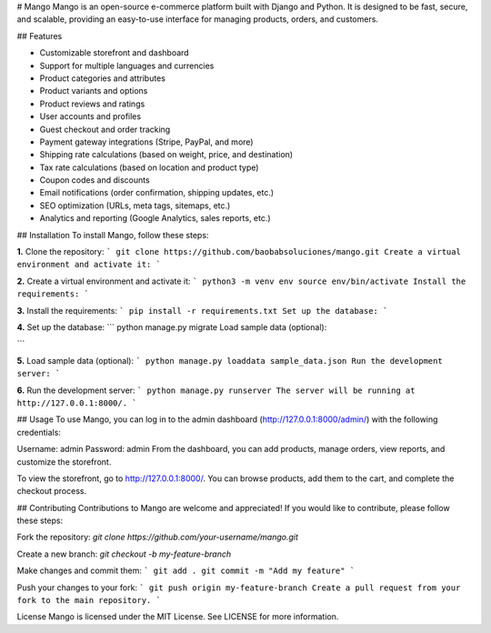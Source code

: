 # Mango
Mango is an open-source e-commerce platform built with Django and Python. It is designed to be fast, secure, and scalable, providing an easy-to-use interface for managing products, orders, and customers.

## Features

- Customizable storefront and dashboard
- Support for multiple languages and currencies
- Product categories and attributes
- Product variants and options
- Product reviews and ratings
- User accounts and profiles
- Guest checkout and order tracking
- Payment gateway integrations (Stripe, PayPal, and more)
- Shipping rate calculations (based on weight, price, and destination)
- Tax rate calculations (based on location and product type)
- Coupon codes and discounts
- Email notifications (order confirmation, shipping updates, etc.)
- SEO optimization (URLs, meta tags, sitemaps, etc.)
- Analytics and reporting (Google Analytics, sales reports, etc.)


## Installation
To install Mango, follow these steps:

**1.** Clone the repository:
```
git clone https://github.com/baobabsoluciones/mango.git
Create a virtual environment and activate it:
```


**2.** Create a virtual environment and activate it:
```
python3 -m venv env
source env/bin/activate
Install the requirements:
```


**3.** Install the requirements:
```
pip install -r requirements.txt
Set up the database:
```

**4.** Set up the database:
```
python manage.py migrate
Load sample data (optional):

```

**5.** Load sample data (optional):
```
python manage.py loaddata sample_data.json
Run the development server:
```

**6.** Run the development server:
```
python manage.py runserver
The server will be running at http://127.0.0.1:8000/.
```

## Usage
To use Mango, you can log in to the admin dashboard (http://127.0.0.1:8000/admin/) with the following credentials:

Username: admin
Password: admin
From the dashboard, you can add products, manage orders, view reports, and customize the storefront.

To view the storefront, go to http://127.0.0.1:8000/. You can browse products, add them to the cart, and complete the checkout process.

## Contributing
Contributions to Mango are welcome and appreciated! If you would like to contribute, please follow these steps:

Fork the repository:
`git clone https://github.com/your-username/mango.git`

Create a new branch:
`git checkout -b my-feature-branch`

Make changes and commit them:
```
git add .
git commit -m "Add my feature"
```


Push your changes to your fork:
```
git push origin my-feature-branch
Create a pull request from your fork to the main repository.
```

License
Mango is licensed under the MIT License. See LICENSE for more information.